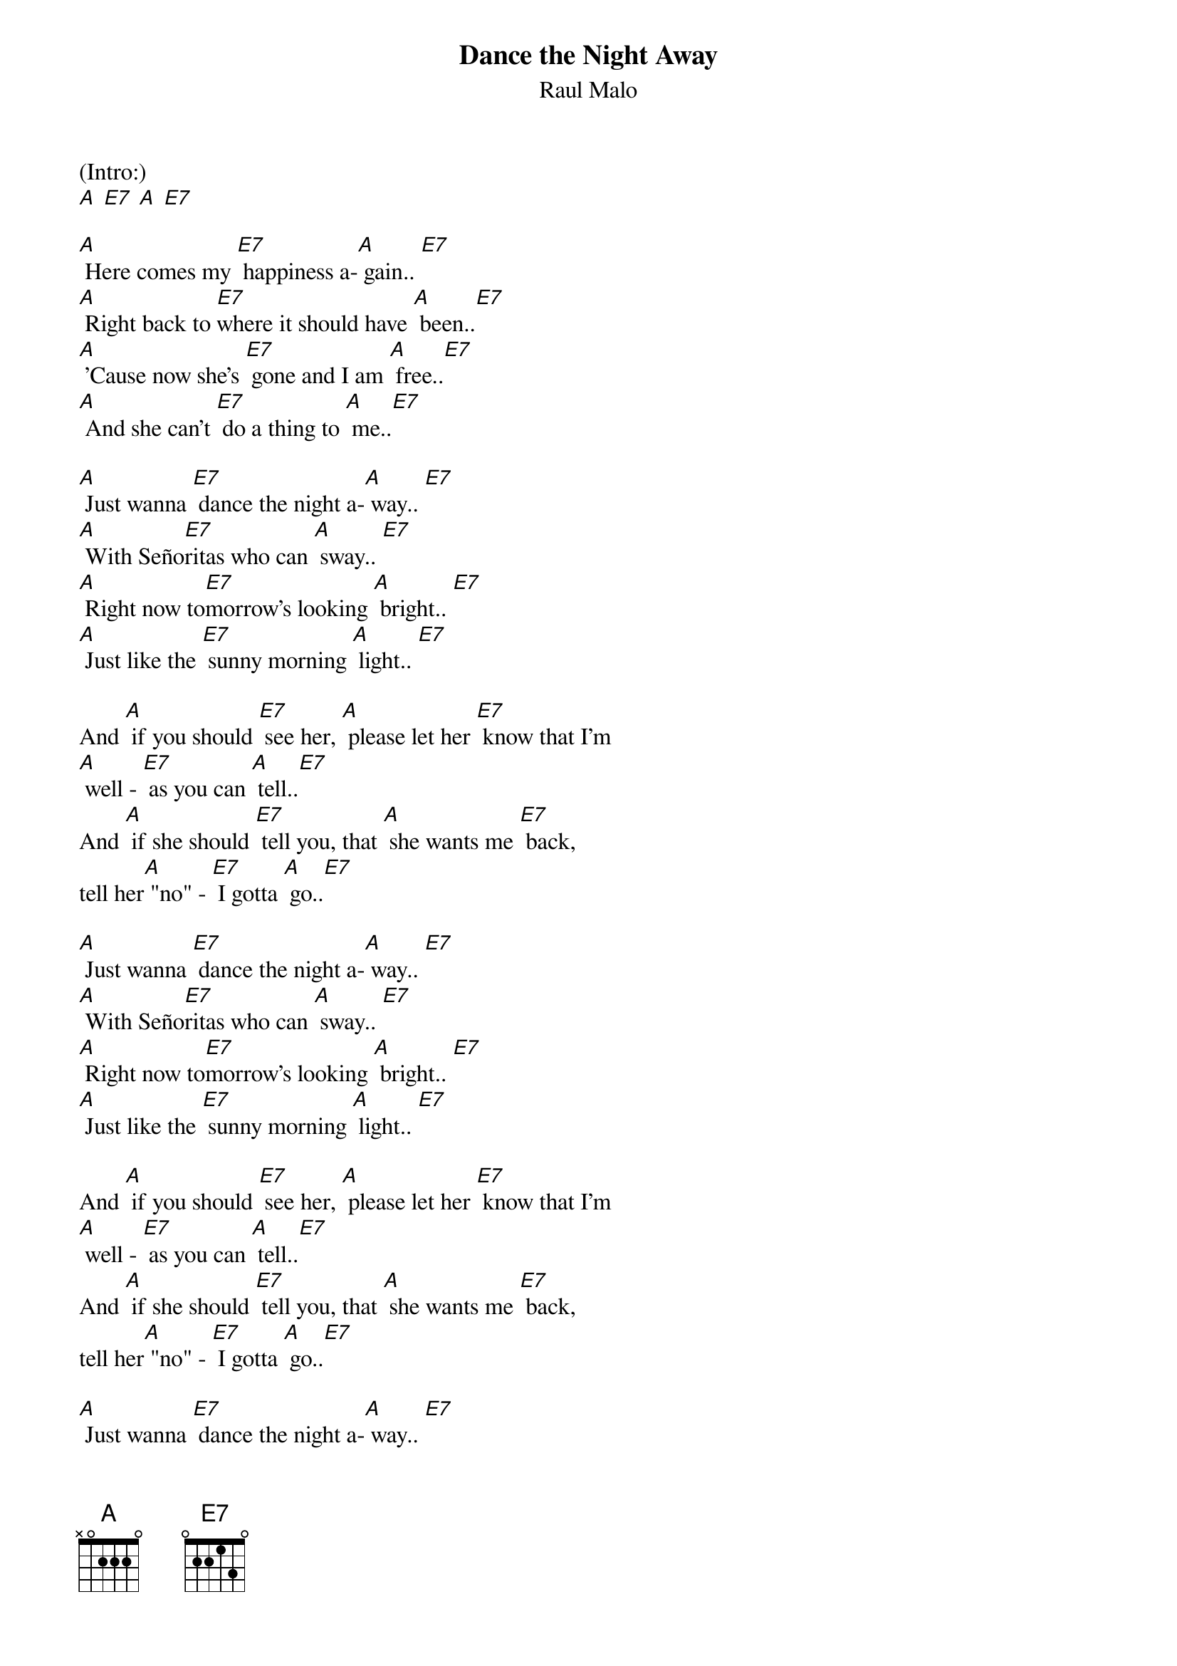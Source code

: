 {t:Dance the Night Away}
{st:Raul Malo}

(Intro:)
[A] [E7] [A] [E7]

[A] Here comes my [E7] happiness a-[A] gain.. [E7]
[A] Right back to [E7]where it should have [A] been..[E7]
[A] 'Cause now she's [E7] gone and I am [A] free..[E7]
[A] And she can't [E7] do a thing to [A] me..[E7]

[A] Just wanna [E7] dance the night a-[A] way.. [E7]
[A] With Seño[E7]ritas who can [A] sway.. [E7]
[A] Right now to[E7]morrow's looking [A] bright.. [E7]
[A] Just like the [E7] sunny morning [A] light.. [E7]

And [A] if you should [E7] see her, [A] please let her [E7] know that I'm
[A] well - [E7] as you can [A] tell..[E7]
And [A] if she should [E7] tell you, that [A] she wants me [E7] back,
tell her[A] "no" - [E7] I gotta [A] go..[E7]

[A] Just wanna [E7] dance the night a-[A] way.. [E7]
[A] With Seño[E7]ritas who can [A] sway.. [E7]
[A] Right now to[E7]morrow's looking [A] bright.. [E7]
[A] Just like the [E7] sunny morning [A] light.. [E7]

And [A] if you should [E7] see her, [A] please let her [E7] know that I'm
[A] well - [E7] as you can [A] tell..[E7]
And [A] if she should [E7] tell you, that [A] she wants me [E7] back,
tell her[A] "no" - [E7] I gotta [A] go..[E7]

[A] Just wanna [E7] dance the night a-[A] way.. [E7]
[A] With Seño[E7]ritas who can [A] sway.. [E7]
[A] Right now to[E7]morrow's looking [A] bright.. [E7]
[A] Just like the [E7] sunny morning [A] light.. [E7]

[A] Just wanna [E7] dance the night a-[A] way.. [E7]
[A] With Seño[E7]ritas who can [A] sway.. [E7]
[A] Right now to[E7]morrow's looking [A] bright.. [E7]
[A] Just like the [E7] sunny morning [A] light.. [E7]

[A] Just wanna [E7] dance the night a-[A] way.. [E7]
[A] With Seño[E7]ritas who can [A] sway.. [E7]
[A] Right now to[E7]morrow's looking [A] bright.. [E7]
[A] Just like the [E7] sunny morning [A] light..[E7]
